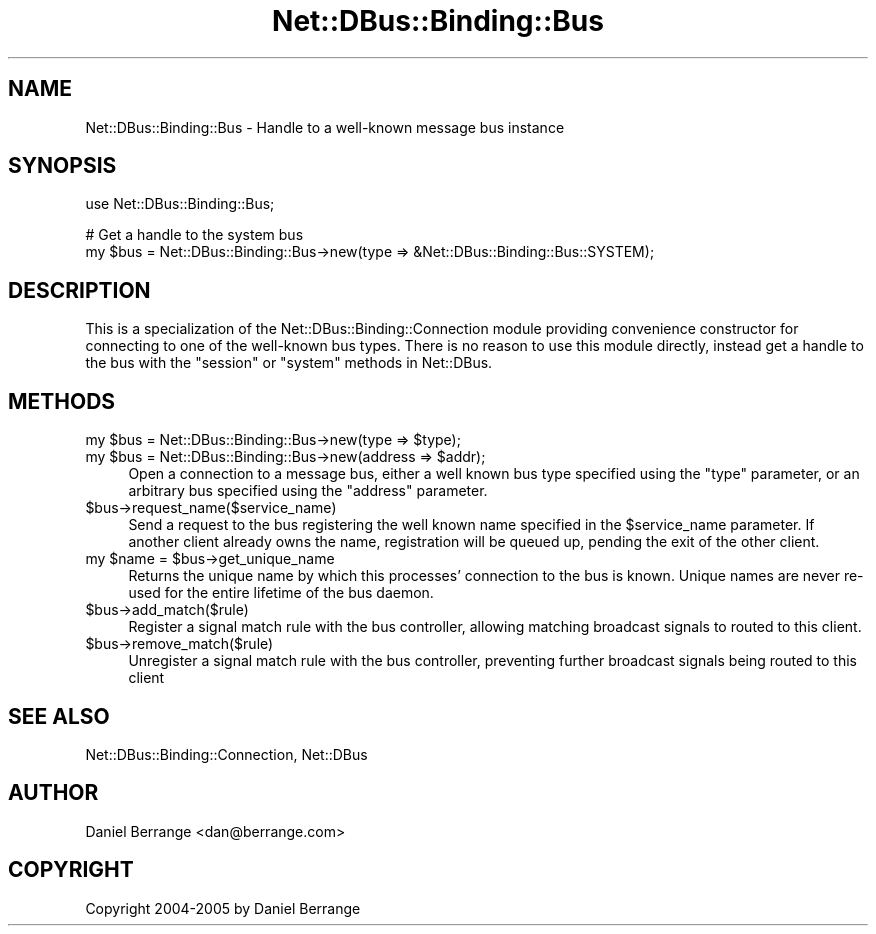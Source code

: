 .\" Automatically generated by Pod::Man v1.37, Pod::Parser v1.32
.\"
.\" Standard preamble:
.\" ========================================================================
.de Sh \" Subsection heading
.br
.if t .Sp
.ne 5
.PP
\fB\\$1\fR
.PP
..
.de Sp \" Vertical space (when we can't use .PP)
.if t .sp .5v
.if n .sp
..
.de Vb \" Begin verbatim text
.ft CW
.nf
.ne \\$1
..
.de Ve \" End verbatim text
.ft R
.fi
..
.\" Set up some character translations and predefined strings.  \*(-- will
.\" give an unbreakable dash, \*(PI will give pi, \*(L" will give a left
.\" double quote, and \*(R" will give a right double quote.  \*(C+ will
.\" give a nicer C++.  Capital omega is used to do unbreakable dashes and
.\" therefore won't be available.  \*(C` and \*(C' expand to `' in nroff,
.\" nothing in troff, for use with C<>.
.tr \(*W-
.ds C+ C\v'-.1v'\h'-1p'\s-2+\h'-1p'+\s0\v'.1v'\h'-1p'
.ie n \{\
.    ds -- \(*W-
.    ds PI pi
.    if (\n(.H=4u)&(1m=24u) .ds -- \(*W\h'-12u'\(*W\h'-12u'-\" diablo 10 pitch
.    if (\n(.H=4u)&(1m=20u) .ds -- \(*W\h'-12u'\(*W\h'-8u'-\"  diablo 12 pitch
.    ds L" ""
.    ds R" ""
.    ds C` ""
.    ds C' ""
'br\}
.el\{\
.    ds -- \|\(em\|
.    ds PI \(*p
.    ds L" ``
.    ds R" ''
'br\}
.\"
.\" If the F register is turned on, we'll generate index entries on stderr for
.\" titles (.TH), headers (.SH), subsections (.Sh), items (.Ip), and index
.\" entries marked with X<> in POD.  Of course, you'll have to process the
.\" output yourself in some meaningful fashion.
.if \nF \{\
.    de IX
.    tm Index:\\$1\t\\n%\t"\\$2"
..
.    nr % 0
.    rr F
.\}
.\"
.\" For nroff, turn off justification.  Always turn off hyphenation; it makes
.\" way too many mistakes in technical documents.
.hy 0
.if n .na
.\"
.\" Accent mark definitions (@(#)ms.acc 1.5 88/02/08 SMI; from UCB 4.2).
.\" Fear.  Run.  Save yourself.  No user-serviceable parts.
.    \" fudge factors for nroff and troff
.if n \{\
.    ds #H 0
.    ds #V .8m
.    ds #F .3m
.    ds #[ \f1
.    ds #] \fP
.\}
.if t \{\
.    ds #H ((1u-(\\\\n(.fu%2u))*.13m)
.    ds #V .6m
.    ds #F 0
.    ds #[ \&
.    ds #] \&
.\}
.    \" simple accents for nroff and troff
.if n \{\
.    ds ' \&
.    ds ` \&
.    ds ^ \&
.    ds , \&
.    ds ~ ~
.    ds /
.\}
.if t \{\
.    ds ' \\k:\h'-(\\n(.wu*8/10-\*(#H)'\'\h"|\\n:u"
.    ds ` \\k:\h'-(\\n(.wu*8/10-\*(#H)'\`\h'|\\n:u'
.    ds ^ \\k:\h'-(\\n(.wu*10/11-\*(#H)'^\h'|\\n:u'
.    ds , \\k:\h'-(\\n(.wu*8/10)',\h'|\\n:u'
.    ds ~ \\k:\h'-(\\n(.wu-\*(#H-.1m)'~\h'|\\n:u'
.    ds / \\k:\h'-(\\n(.wu*8/10-\*(#H)'\z\(sl\h'|\\n:u'
.\}
.    \" troff and (daisy-wheel) nroff accents
.ds : \\k:\h'-(\\n(.wu*8/10-\*(#H+.1m+\*(#F)'\v'-\*(#V'\z.\h'.2m+\*(#F'.\h'|\\n:u'\v'\*(#V'
.ds 8 \h'\*(#H'\(*b\h'-\*(#H'
.ds o \\k:\h'-(\\n(.wu+\w'\(de'u-\*(#H)/2u'\v'-.3n'\*(#[\z\(de\v'.3n'\h'|\\n:u'\*(#]
.ds d- \h'\*(#H'\(pd\h'-\w'~'u'\v'-.25m'\f2\(hy\fP\v'.25m'\h'-\*(#H'
.ds D- D\\k:\h'-\w'D'u'\v'-.11m'\z\(hy\v'.11m'\h'|\\n:u'
.ds th \*(#[\v'.3m'\s+1I\s-1\v'-.3m'\h'-(\w'I'u*2/3)'\s-1o\s+1\*(#]
.ds Th \*(#[\s+2I\s-2\h'-\w'I'u*3/5'\v'-.3m'o\v'.3m'\*(#]
.ds ae a\h'-(\w'a'u*4/10)'e
.ds Ae A\h'-(\w'A'u*4/10)'E
.    \" corrections for vroff
.if v .ds ~ \\k:\h'-(\\n(.wu*9/10-\*(#H)'\s-2\u~\d\s+2\h'|\\n:u'
.if v .ds ^ \\k:\h'-(\\n(.wu*10/11-\*(#H)'\v'-.4m'^\v'.4m'\h'|\\n:u'
.    \" for low resolution devices (crt and lpr)
.if \n(.H>23 .if \n(.V>19 \
\{\
.    ds : e
.    ds 8 ss
.    ds o a
.    ds d- d\h'-1'\(ga
.    ds D- D\h'-1'\(hy
.    ds th \o'bp'
.    ds Th \o'LP'
.    ds ae ae
.    ds Ae AE
.\}
.rm #[ #] #H #V #F C
.\" ========================================================================
.\"
.IX Title "Net::DBus::Binding::Bus 3pm"
.TH Net::DBus::Binding::Bus 3pm "2006-11-05" "perl v5.8.8" "User Contributed Perl Documentation"
.SH "NAME"
Net::DBus::Binding::Bus \- Handle to a well\-known message bus instance
.SH "SYNOPSIS"
.IX Header "SYNOPSIS"
.Vb 1
\&  use Net::DBus::Binding::Bus;
.Ve
.PP
.Vb 2
\&  # Get a handle to the system bus
\&  my $bus = Net::DBus::Binding::Bus\->new(type => &Net::DBus::Binding::Bus::SYSTEM);
.Ve
.SH "DESCRIPTION"
.IX Header "DESCRIPTION"
This is a specialization of the Net::DBus::Binding::Connection
module providing convenience constructor for connecting to one of
the well-known bus types. There is no reason to use this module
directly, instead get a handle to the bus with the \f(CW\*(C`session\*(C'\fR or
\&\f(CW\*(C`system\*(C'\fR methods in Net::DBus.
.SH "METHODS"
.IX Header "METHODS"
.ie n .IP "my $bus\fR = Net::DBus::Binding::Bus\->new(type => \f(CW$type);" 4
.el .IP "my \f(CW$bus\fR = Net::DBus::Binding::Bus\->new(type => \f(CW$type\fR);" 4
.IX Item "my $bus = Net::DBus::Binding::Bus->new(type => $type);"
.PD 0
.ie n .IP "my $bus\fR = Net::DBus::Binding::Bus\->new(address => \f(CW$addr);" 4
.el .IP "my \f(CW$bus\fR = Net::DBus::Binding::Bus\->new(address => \f(CW$addr\fR);" 4
.IX Item "my $bus = Net::DBus::Binding::Bus->new(address => $addr);"
.PD
Open a connection to a message bus, either a well known bus type
specified using the \f(CW\*(C`type\*(C'\fR parameter, or an arbitrary bus specified
using the \f(CW\*(C`address\*(C'\fR parameter.
.IP "$bus\->request_name($service_name)" 4
.IX Item "$bus->request_name($service_name)"
Send a request to the bus registering the well known name 
specified in the \f(CW$service_name\fR parameter. If another client
already owns the name, registration will be queued up, pending
the exit of the other client.
.ie n .IP "my $name\fR = \f(CW$bus\->get_unique_name" 4
.el .IP "my \f(CW$name\fR = \f(CW$bus\fR\->get_unique_name" 4
.IX Item "my $name = $bus->get_unique_name"
Returns the unique name by which this processes' connection to
the bus is known. Unique names are never re-used for the entire
lifetime of the bus daemon.
.IP "$bus\->add_match($rule)" 4
.IX Item "$bus->add_match($rule)"
Register a signal match rule with the bus controller, allowing
matching broadcast signals to routed to this client.
.IP "$bus\->remove_match($rule)" 4
.IX Item "$bus->remove_match($rule)"
Unregister a signal match rule with the bus controller, preventing
further broadcast signals being routed to this client
.SH "SEE ALSO"
.IX Header "SEE ALSO"
Net::DBus::Binding::Connection, Net::DBus
.SH "AUTHOR"
.IX Header "AUTHOR"
Daniel Berrange <dan@berrange.com>
.SH "COPYRIGHT"
.IX Header "COPYRIGHT"
Copyright 2004\-2005 by Daniel Berrange

